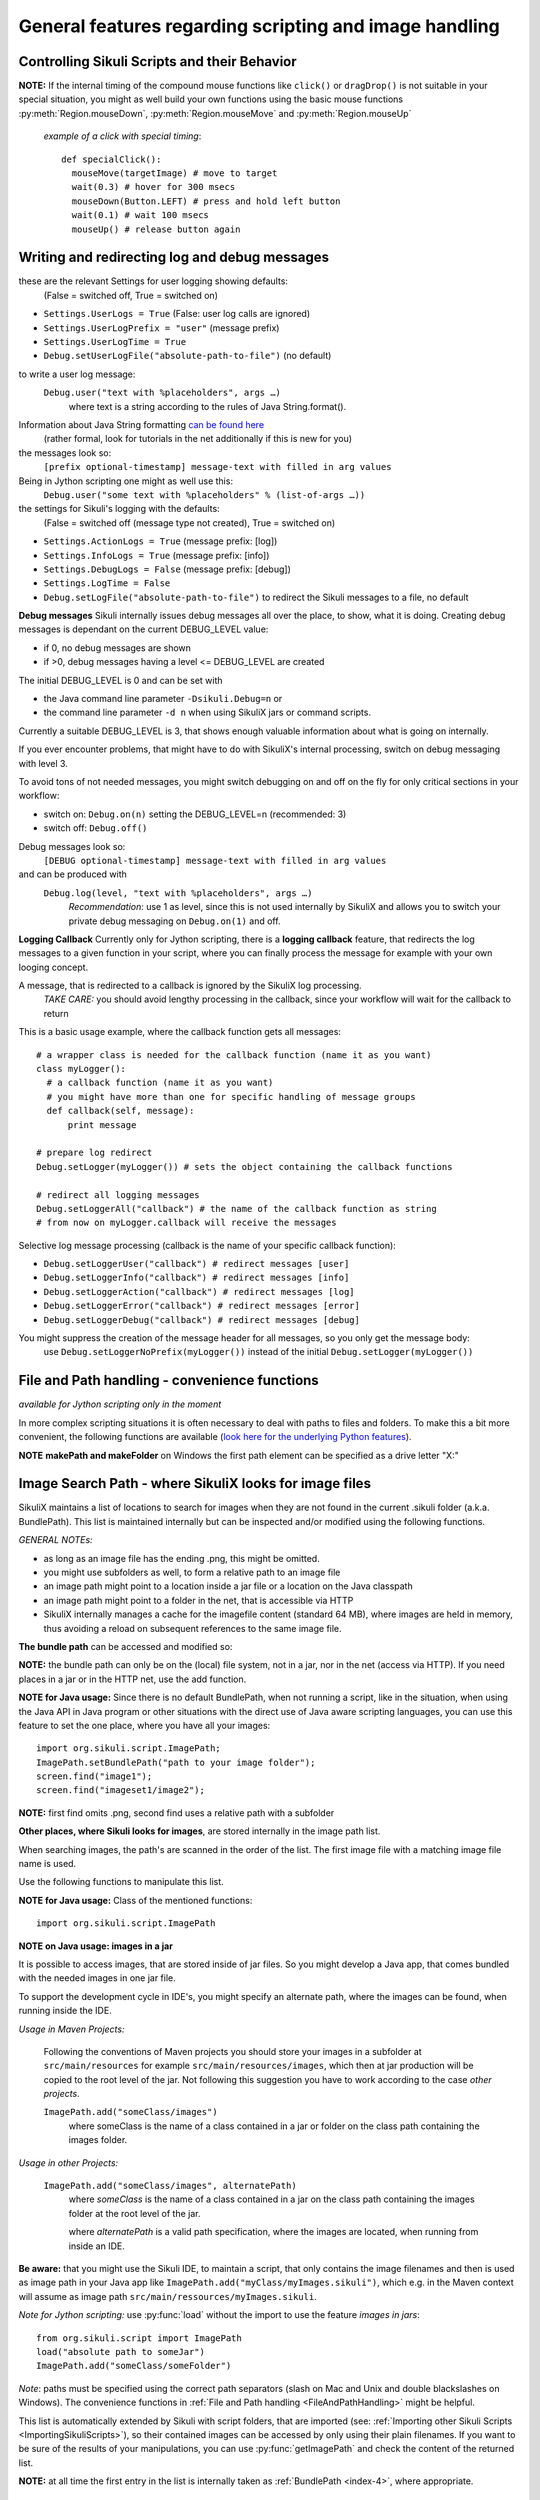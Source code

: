 General features regarding scripting and image handling
=======================================================

.. _ControllingSikuliScriptsandtheirBehavior:

Controlling Sikuli Scripts and their Behavior
---------------------------------------------

.. py:function:: setShowActions(False | True)

	If set to *True*, when a script is run, Sikuli shows a visual effect (a blinking
	double lined red circle) on the spot where the action will take place before
	executing actions (e.g. ``click()``, ``dragDrop()``, ``type()``, etc) for about 2 seconds in the
	standard (see :py:attr:`Settings.SlowMotionDelay` ). The default setting is False.

.. py:function:: exit([value])

	Stops the script gracefully at this point. The value is returned to the calling
	environment. 

.. py:class:: Settings

.. py:attribute:: Settings.ActionLogs
	Settings.InfoLogs
	Settings.DebugLogs
	
  see the section about :ref:`debug and log messages <DebugLog>`.
	
.. py:attribute:: Settings.MinSimilarity

	The default minimum similiarty of find operations.
        While using a :py:meth:`Region.find` operation, 
        if only an image file is provided, Sikuli searches
        the region using a default minimum similarity of 0.7.

.. py:attribute:: Settings.MoveMouseDelay

	Control the time taken for mouse movement to a target location by setting this
	value to a decimal value (default 0.5). The unit is seconds.  Setting it to
	0 will switch off any animation (the mouse will "jump" to the target location). 

	As a standard behavior the time to move the mouse pointer from the current
	location to the target location given by mouse actions is 0.5 seconds. During
	this time, the mouse pointer is moved continuosly with decreasing speed to the
	target point. An additional benefit of this behavior is, that it gives the
	active application some time to react on the previous mouse action, since the
	e.g. click is simulated at the end of the mouse movement::

		mmd = Settings.MoveMouseDelay # save default/actual value
		click(image1) # implicitly wait 0.5 seconds before click
		Settings.MoveMouseDelay = 3
		click(image2) # give app 3 seconds time before clicking again
		Settings.MoveMouseDelay = mmd # reset to original value

.. py:attribute:: Settings.DelayAfterDrag
			Settings.DelayBeforeDrop

	*DelayAfterDrag* specifies the waiting time after mouse down at the source
	location as a decimal value (seconds). 
	
	*DelayBeforeDrop* specifies the
	waiting time before mouse up at the target location as a decimal value
	(seconds).

	**Usage**: When using :py:meth:`Region.dragDrop` you may have situations, where the
	operation is not processed as expected. This may be due to the fact, that the
	Sikuli actions are too fast for the target application to react properly. With
	these settings the waiting time after the mouse down at the source location and
	before the mouse up at the target location of a dragDrop operation  are
	controlled. The standard settings are 0.3 seconds for each value. The time that
	is taken, to move the mouse from source to target is controlled by
	:py:attr:`Settings.MoveMouseDelay`::


		# you may wish to save the actual settings before
		Settings.DelayAfterDrag = 1
		Settings.DelayBeforeDrop = 1
		Settings.MoveMouseDelay = 3
		dragDrop(source_image, target_image)
		# time for complete dragDrop: about 5 seconds + search times
		
**NOTE:** If the internal timing of the compound mouse functions like 
``click()`` or ``dragDrop()`` is not suitable in your special situation, 
you might as well build your own functions using the basic mouse functions 
:py:meth:`Region.mouseDown`, :py:meth:`Region.mouseMove` and :py:meth:`Region.mouseUp`
	
	*example of a click with special timing*::
	  
	  def specialClick():
	    mouseMove(targetImage) # move to target
	    wait(0.3) # hover for 300 msecs
	    mouseDown(Button.LEFT) # press and hold left button
	    wait(0.1) # wait 100 msecs
	    mouseUp() # release button again


.. py:attribute:: Settings.SlowMotionDelay

	Control the duration of the visual effect (seconds).


.. py:attribute:: Settings.WaitScanRate
			Settings.ObserveScanRate

	Specify the number of times actual search operations are performed per second
	while waiting for a pattern to appear or vanish.
	
	As a standard behavior Sikuli internally processes about 3 search operations per
	second, when processing a :py:meth:`Region.wait`, :py:meth:`Region.exists`,
	:py:meth:`Region.waitVanish`, :py:meth:`Region.observe`).  In cases where this
	leads to an excessive usage of system ressources or if you intentionally want to
	look for the visual object not so often, you may set the respective values to
	what you need. Since the value is used as a rate per second, specifying values
	between 1 and near zero, leads to scans every x seconds (e.g. specifying 0.5
	will lead to scans every 2 seconds)::

		def myHandler(e):
			print "it happened"
		# you may wish to save the actual settings before
		Settings.ObserveScanRate = 0.2
		onAppear(some_image, myHandler)
		observe(FOREVER, background = True)
		# the observer will look every 5 seconds ;-)

.. py:attribute:: Settings.ObserveMinChangedPixels

	 The minimum area size in pixels that changes it's content to trigger a change event when using :py:meth:`Region.onChange` 
	 when no value is specified. The default value is 50 (a rectangle of about 7x7 Pixels).

.. index:: debugging and logging

.. _DebugLog:

.. versionadded:: 1.1.0
Writing and redirecting log and debug messages
----------------------------------------------

these are the relevant Settings for user logging showing defaults:
  (False = switched off, True = switched on)
  
* ``Settings.UserLogs = True`` (False: user log calls are ignored)
* ``Settings.UserLogPrefix = "user"`` (message prefix)
* ``Settings.UserLogTime = True``
* ``Debug.setUserLogFile("absolute-path-to-file")`` (no default)

to write a user log message:
  ``Debug.user("text with %placeholders", args …)``
     where text is a string according to the rules of Java String.format().

Information about Java String formatting `can be found here <http://docs.oracle.com/javase/7/docs/api/java/util/Formatter.html>`_ 
  (rather formal, look for tutorials in the net additionally if this is new for you)

the messages look so:
  ``[prefix optional-timestamp] message-text with filled in arg values``

Being in Jython scripting one might as well use this:
  ``Debug.user("some text with %placeholders" % (list-of-args …))``

the settings for Sikuli's logging with the defaults:
    (False = switched off (message type not created), True = switched on)

* ``Settings.ActionLogs = True`` (message prefix: [log])
* ``Settings.InfoLogs = True`` (message prefix: [info])
* ``Settings.DebugLogs = False`` (message prefix: [debug])
* ``Settings.LogTime = False``
* ``Debug.setLogFile("absolute-path-to-file")`` 
  to redirect the Sikuli messages to a file, no default

**Debug messages** Sikuli internally issues debug messages all over the place, to show, what it is doing. Creating debug messages is dependant on the current DEBUG_LEVEL value:

* if 0, no debug messages are shown
* if >0, debug messages having a level <= DEBUG_LEVEL are created

The initial DEBUG_LEVEL is 0 and can be set with 

* the Java command line parameter ``-Dsikuli.Debug=n`` or 
* the command line parameter ``-d n`` when using SikuliX jars or command scripts.

Currently a suitable DEBUG_LEVEL is 3, that shows enough valuable information about what is going on internally.

If you ever encounter problems, that might have to do with SikuliX's internal processing, switch on debug messaging with level 3.

To avoid tons of not needed messages, you might switch debugging on and off on the fly for only critical sections in your workflow:

* switch on: ``Debug.on(n)`` setting the DEBUG_LEVEL=n (recommended: 3)
* switch off: ``Debug.off()`` 

Debug messages look so:
  ``[DEBUG optional-timestamp] message-text with filled in arg values``

and can be produced with
  ``Debug.log(level, "text with %placeholders", args …)``
    *Recommendation*: use 1 as level, since this is not used internally by SikuliX and allows you to switch your private debug messaging on ``Debug.on(1)`` and off.
  
**Logging Callback** Currently only for Jython scripting, there is a **logging callback** feature, that redirects the log messages to a given function in your script, where you can finally process the message for example with your own looging concept.

A message, that is redirected to a callback is ignored by the SikuliX log processing.
  *TAKE CARE:* you should avoid lengthy processing in the callback, since your workflow will wait for the callback to return

This is a basic usage example, where the callback function gets all messages::

  # a wrapper class is needed for the callback function (name it as you want)
  class myLogger(): 
    # a callback function (name it as you want)
    # you might have more than one for specific handling of message groups
    def callback(self, message):
        print message
        
  # prepare log redirect
  Debug.setLogger(myLogger()) # sets the object containing the callback functions
  
  # redirect all logging messages
  Debug.setLoggerAll("callback") # the name of the callback function as string
  # from now on myLogger.callback will receive the messages
  
Selective log message processing (callback is the name of your specific callback function):

* ``Debug.setLoggerUser("callback") # redirect messages [user]``
* ``Debug.setLoggerInfo("callback") # redirect messages [info]``
* ``Debug.setLoggerAction("callback") # redirect messages [log]``
* ``Debug.setLoggerError("callback") # redirect messages [error]``
* ``Debug.setLoggerDebug("callback") # redirect messages [debug]``

You might suppress the creation of the message header for all messages, so you only get the message body:
  use ``Debug.setLoggerNoPrefix(myLogger())`` instead of the initial ``Debug.setLogger(myLogger())``
  
.. index:: file and path handling

.. _FileAndPathHandling:

.. versionadded:: 1.1.0
File and Path handling - convenience functions
--------------------------------------------------------------

*available for Jython scripting only in the moment*

In more complex scripting situations it is often necessary to deal with paths to files and folders. To make this a bit more convenient, the following functions are available 
(`look here for the underlying Python features <https://docs.python.org/2.7/library/os.path.html>`_).

.. py:function:: getBundlePath()
  
  returns the path to the current .sikuli folder without trailing separator.
    (see also :ref:`SIKULI_IMAGE_PATH <ImageSearchPath>`)
  
.. py:function:: getBundleFolder()
  
  same as :py:func:`getBundlePath` but with trailing separator to make it suitable for string concatenation.
  
.. py:function:: getParentPath()
  
  returns the path to the parent folder of the current .sikuli folder without trailing separator.
  
.. py:function:: getParentFolder()
  
  same as :py:func:`getParentPath` but with trailing separator to make it suitable for string concatenation.
  
.. py:function:: makePath(path1, path2, path3, ...)

  returns a path with the correct path seperators for the system running on by concatenating the given path elements from left to right (given as strings). There is no trailing path seperator.

.. py:function:: makeFolder(path1, path2, path3, ...)

  same as :py:func:`makePath` but trailing path seperator to make it suitable for string concatenation.
  
**NOTE** **makePath and makeFolder** on Windows the first path element can be specified as a drive letter "X:"
 
.. index:: 
	pair: Image Search Path; SIKULI_IMAGE_PATH

.. _ImageSearchPath:

.. versionadded:: 1.1.0
Image Search Path - where SikuliX looks for image files
--------------------------------------------------------------------------

SikuliX maintains a list of locations to search for images when they are not found in the current .sikuli folder (a.k.a. BundlePath). This list is maintained internally
but can be inspected and/or modified using the following functions.

*GENERAL NOTEs:* 

* as long as an image file has the ending .png, this might be omitted.
* you might use subfolders as well, to form a relative path to an image file
* an image path might point to a location inside a jar file or a location on the Java classpath
* an image path might point to a folder in the net, that is accessible via HTTP
* SikuliX internally manages a cache for the imagefile content (standard 64 MB), where images are held in memory, thus avoiding a reload on subsequent references to the same image file.

.. index:: Bundle Path

**The bundle path** can be accessed and modified so:

**NOTE:** the bundle path can only be on the (local) file system, not in a jar, nor in the net (access via HTTP). 
If you need places in a jar or in the HTTP net, use the add function.

.. py:function:: setBundlePath(path-to-a-folder)

	Set the base path for searching images. Sikuli IDE sets
	this automatically to the path of the folder of the script
	(.sikuli). Therefore, you should use this function only if you really know what
	you are doing. Using it generally means that you would like to take 
        care of your captured images by yourself.

	Additionally images are searched for in the image path, that is a global
	list of other places to look for images 
        and the bundle path being the first entry. 
        It is implicitly extended by script
	folders, that are imported 
        (see: :ref:`Reuse of Code and Images <ImportingSikuliScripts>`).
        
        Currently (will be revised in version 1.2), you should not use a jar file folder,
        Use :py:func:`addImagePath` instead.

.. py:function:: getBundlePath()

	Get a string containing the absolute path to a folder containing your images
	used for finding images and which is set by SikuliX IDE automatically 
        to the script folder (.sikuli). 
        You may use this function for example, to package your private files 
        together with the script or 
        to access the image files in the bundle for other purposes. 
        Be aware of the :ref:`convenience functions to manipulate paths <FileAndPathHandling>`.

**NOTE for Java usage:** Since there is no default BundlePath, when not running a script, like in the situation, when using the Java API in Java program or other situations with the direct use of Java aware scripting languages, you can use this feature to set the one place, where you have all your images::
  
  import org.sikuli.script.ImagePath;
  ImagePath.setBundlePath("path to your image folder");
  screen.find("image1"); 
  screen.find("imageset1/image2"); 

**NOTE:** first find omits .png, second find uses a relative path with a subfolder

**Other places, where Sikuli looks for images**, are stored internally in the image path list. 

When searching images, the path's are scanned in the order of the list. The first image file with a matching image file name is used.

Use the following functions to manipulate this list.

**NOTE for Java usage:** Class of the mentioned functions::
  
  import org.sikuli.script.ImagePath

.. py:function:: getImagePath()

	Get a list of paths where Sikuli will search for images. ::
	
		imgPath = getImagePath() # get the list
		# to loop through
		for p in imgPath:
			print p

        **Note on Java usage**::
                
               String[] paths = ImagePath.getImagePath();
               for (String path : paths) {
                   System.out.println(path)
               }

.. py:function:: addImagePath(a-new-path)

	Add a new folder path to the end of the current list (avoids double entries)
	  **Java API:** ``ImagePath.add(path)``
	  
	As a convenience you might use this function also to add a path to a HTTP net folder like so 
	*sikulix.com:* or *sikulix.com:somefolder/images* (see *addHTTPImagePath*)
	 
.. py:function:: addHTTPImagePath(a-new-path)

	Add a new folder path to the end of the current list (avoids double entries)
	  **Java API:** ``ImagePath.addHTTP(a-new-path)``
	  
	*a-new-path* is a net url like *sikulix.com* 
	optionally with a folder structure attached like so: *sikulix.com/images* 
	(a leading *http://* or *https://* is optional, so one might copy and paste links)
	  The folder must be accessible via HTTP and must allow HTTP-HEAD requests on the contained image files 
	  (this is checked at time of trying to add the path entry).
	 
**NOTE on Java usage: images in a jar**

It is possible to access images, that are stored inside of jar files. So you might develop a Java app, that comes bundled with the needed images in one jar file. 

To support the development cycle in IDE's, you might specify an alternate path, where the images can be found, when running inside the IDE. 

*Usage in Maven Projects:*

  Following the conventions of Maven projects you should store your images in a subfolder at ``src/main/resources`` for example ``src/main/resources/images``, which then at jar production will be copied to the root level of the jar. Not following this suggestion you have to work according to the case *other projects*.
  
  ``ImagePath.add("someClass/images")``
    where someClass is the name of a class contained in a jar or folder on the class path containing the images folder.
    
*Usage in other Projects:*
   
  ``ImagePath.add("someClass/images", alternatePath)``
      where *someClass* is the name of a class contained in a jar on the class path containing the images folder at the root level of the jar.
      
      where *alternatePath* is a valid path specification, where the images are located, when running from inside an IDE.

**Be aware:** that you might use the Sikuli IDE, to maintain a script, that only contains the image filenames and then is used as image path in your Java app like ``ImagePath.add("myClass/myImages.sikuli")``, which e.g. in the Maven context will assume as image path ``src/main/ressources/myImages.sikuli``.

*Note for Jython scripting:* use :py:func:`load` without the import to use the feature *images in jars*::

  from org.sikuli.script import ImagePath
  load("absolute path to someJar")
  ImagePath.add("someClass/someFolder")

.. py:function:: removeImagePath(a-path-already-in-the-list)

	Remove the given path from the current list
	  **Java API:** ``ImagePath.remove(path)``

.. py:function:: resetImagePath(a-path)

	Clears the current list and sets the first entry to the given path (hence gets the BundlePath). This gets you a fresh image environment.
	  **Java API:** ``ImagePath.reset(path)``

*Note*: paths must be specified using the correct path separators (slash on Mac
and Unix and double blackslashes on Windows). The convenience functions in :ref:`File and Path handling <FileAndPathHandling>` might be helpful.

This list is automatically extended by Sikuli with script folders, that are imported 
(see: :ref:`Importing other Sikuli Scripts <ImportingSikuliScripts>`), 
so their contained images can be accessed by only using their plain filenames. 
If you want to be sure of the results of your manipulations, you can use :py:func:`getImagePath` and check the content of the returned list.  

**NOTE:** at all time the first entry in the list is internally taken as :ref:`BundlePath <index-4>`, where appropriate.

.. index:: import .sikuli

.. _ImportingSikuliScripts:

Importing other Sikuli Scripts (reuse code and images)
------------------------------------------------------

This is possible with SikuliX:

* import other .sikuli in a way that is compatible with Python module import (no module structures)
* import a python module structure including underlying Java classes from a jar-file, 
    that is dynamically loaded using the function :py:func:`load(jar-file) <load>`
* automatically access images contained in the imported .sikuli (no need to use
  :py:func:`setBundlePath`) 

**Note**: .skl cannot be imported. But you might unzip the .skl to a .sikuli, which then can be imported.

**The prerequisites**:

* the folders containing your .sikuli's you want to import have to
  be in ``sys.path`` (see below: Usage)

* Sikuli automatically finds other Sikuli scripts in the same directory, when they are imported

* your imported script **MUST** contain (recommendation: as first line) the
  following statement: 
    | ``from sikuli import *`` 
    | This is necessary for the Python environment to know the 
         Sikuli classes, methods, functions and global names

**Usage**:

* Add the path to the Sikuli module into ``sys.path`` 
    *not needed* for modules being in the same directory as the main script

Convenience function to add a path to sys.path:

.. versionadded:: 1.1.0
.. py:function:: addImportPath(path)

* Import your .sikuli using just its name. 
    For example, to import myModule.sikuli, just write ``import myModule``.

A basic example::

	# the path containing your stuff - choose your own naming
	# on Windows
	myScriptPath = "c:\\someDirectory\\myLibrary"
	# on Mac/Linux
	myScriptPath = "/someDirectory/myLibrary"

	# all systems (avoids double entries in sys.path)
	addImportPath(myScriptPath)

	# supposing there is a myLib.sikuli
	import myLib

	# supposing myLib.sikuli contains a function "def myFunction():"
	myLib.myFunction() # makes the call


**Note on contained images:** Together with the import, Sikuli internally uses
the feature :ref:`SIKULI_IMAGE_PATH <ImageSearchPath>` to make sure that images contained in imported .sikuli's are found automatically.

**Some comments on general rules for Python import**

*	An import is only processed once (the first time it is found in the program
	flow). So be aware: 
	
	*	If your imported script contains code outside of any function definitions ( ``def()`` ),
		this code is only processed once at the first time, when the import is evaluated

	*	Since the IDE does not reload the modules when running a script the next time, 
		you have to use the Jython's reload() function, 
		if you are changing imported scripts while they are in use:: 

			# instead of: import module
			import module
			reload(module) 

			# instead of: from module import *
			import module
			reload(module)
			from module import *  	
 	
*	Python has a so called namespace concept: names (variables, functions,
	classes) are only known in it's namespace: 
	
	*	your main script has it's own namespace

	*	Each imported script has its own namespace. So names contained in an 
		imported script have to be qualified with the module name (e.g. ``myLib.myFunction()`` )

	*	You may use ``from myLib import *``, which adds all names from myLib
		into your current namespace. So you can use ``myFunction()`` directly. When you
		decide to use this version, be sure you have a naming convention that
		prevents naming conflicts.


.. versionadded:: 1.1.0

**Loading a jar-file containing Java/Python modules and additional resources as needed**
	
.. py:function:: load(jar-file)

	Loads a jar-file and puts the absolute path to it into sys.path, so 
        the Java or Python code in that jar-file can be imported afterwards.
	
	:param jar-file: either a relative or absolute path to ``filename.jar``
	:return: ``True`` if the file was found, otherwise ``False``
	
.. py:function:: load(jar-file, image-folder)

	same as load(jar-file), but additionally adds the given folder to the image path. 
	image-folder is assumed to be a foldername available in the jar's rootlevel (not checked though).
	
	:param jar-file: either a relative or absolute path to ``filename.jar``
	:param image-folder: a relative path (always use / as path separator, no leading /)
	:return: ``True`` if the file was found, otherwise ``False``
	
**Search startegy** The given jar is searched as following (first match wins):
 - if given as absolute path it is checked for existence and processed (if not exists: no further action)
 - if given as relative path:
  - the current path (Jython: sys.path, Java: classpath)
  - the current folder (Jython only: bundle path)
  - the SikuliX Extensions folder
  - the SikuliX Lib folder
  
**Note for Java usage** at the Java level, this feature is available as ``Sikulix.load(jar [, folder])``
and adds the given jar to the end of the classpath on the fly. A given folder is added to the image path as mentioned above.

**Note on Python usage** more details and usage cases are discussed in :ref:`Using Python <UsingPython>`.
After a successful ``load()``, you might use the standard ``import something``, to make the module `something` available in your scripting context.

.. index:: run scripts

.. _RunningScripts:

.. versionadded:: 1.1.0

Running scripts and snippets from within other scripts and run scripts one after the other
------------------------------------------------------------------------------------------

What is meant by script and snippet?

 * **Script** means, that some code is stored somewhere in a file accessible in this context by giving it's relative or absolute filename or URL.
 * **Snippet** means some text stored in a string variable, that represents one or more lines of code in a denoted scripting language, for which an interpreter is available on the running system. 

You may call/run **scripts** from a script that is currently running, 
which saves the startup time for the called script 
and keeps available the original parameters given and the current image path.

.. py:function:: runScript(script_path, *parameter)
	
	Runs the script found at the given script-path handing over the given parameters in ``sys.argv[1+]``.
	The called script has it's own bundle path, but the current image path. On exit the bundle path of the 
	calling script is restored.
	
	:param: script_path: a path to a script folder (rules see below)
	:param: parameter: one or more parameters seperated by comma
	:return: the return code that the called script has given with exit(n)
	
**Rules for the given script_path**

 * absolut path to a folder in the file system
 * relative path to a folder taken as relative to the working folder
 * the path spec can contain leading or intermediate ../
 * a path preceded by ./ means the same folder, that the calling script is located
 * a pointer to a folder in the HTTP net 
 * in any case .sikuli can be omitted
 * if it is a .skl, then it must be noted as script.skl
 
 **Special usage notes for scripts located in the net**
  - must be accessible via HTTP
  - the location specifier can be one of these:
   - ``base-url:folder/script``
   - ``http://base-url:folder/script``
   - ``http://base-url/folder/script``
   - where folder is optional and might have more than one level with / as separator
   - where script is the folder containing the script file (Python, Ruby or JavaScript) and the images (no .sikuli appended!)
  - The contained script file must have the same name as the script folder and a suffix:
   - for JavaScript ``.js``
   - for Python ``.py.txt``
   - for Ruby ``.rb.txt``
   - the additional suffixes ``.txt`` are currently necessary, to avoid download problems (will be addressed in version 2)
 
 This feature allows to create a main script, that contains a row of ``runScript() commands``, 
 thus running these scripts one after the other in the same context (no startup delay).
 Using the return codes and the parameters allows to create medium complex workflows
 based on smaller reuseable entities. 
 
 **Another option to run a series of scripts** without the startup delay for the second script and following 
 is to run from commandline using option -r (:ref:`see Running from command line <RunningScriptsFromCommandLine>`)
 
You may run **snippets** by simply issuing
 
.. py:function:: runScript(snippet)
 
 	currently available: 
 	
 	 * AppleScript on Mac (script type word: applescript)
 	 * PowerShell on Windows (script type word: powershell)
 	
 	For version 2 there will be a plugin system to easily add other scripting engines.

	:param: snippet: a string containing the scripting statements after the word identifying the script type 
	:return: the return code that was returned by the interpreter running this snippet
	
**Example for Applescript**:

	``returnCode = runScript('applescript tell application "Mail" to activate')``
	
	or like this for a multiline snippet::
	
	  cmd = """
	  applescript
	  tell application "Mail" to activate
	  display alert "Mail should be visible now"
	  """
	  returnCode = runScript(cmd)
	  
	
**Example for PowerShell**:

	``returnCode = runScript('powershell get-process')``
	
	or like this for a multiline snippet::
	
	  cmd = """
	  powershell
	  get-process
	  """
	  returnCode = runScript(cmd)
	  
If the snippet produces some output on stdout and/or stderror, this is accessible after return using:

	``commandOutput = RunTime.get().getLastCommandResult()``
	
where the error output comes after a line containing ``***** error *****``
